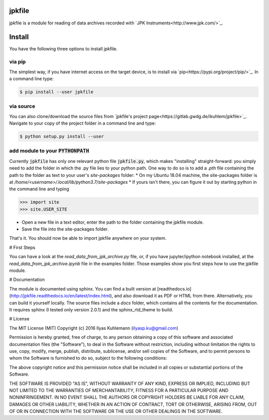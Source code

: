 jpkfile
=======

jpkfile is a module for reading of data archives recorded with
`JPK Instruments<http://www.jpk.com/>`_.  

Install
=======

You have the following three options to install jpkfile.

via pip
-------

The simplest way, if you have internet access on the target device, is to install  via `pip<https://pypi.org/project/pip/>`_. In a command line type:

.. code::

   $ pip install --user jpkfile

via source
----------

You can also clone/download the source files from `jpkfile's project page<https://gitlab.gwdg.de/ikuhlem/jpkfile>`_. Navigate to your copy of the project folder in a command line and type:

.. code::

   $ python setup.py install --user

add module to your :code:`PYTHONPATH`
-------------------------------------

Currently :code:`jpkfile` has only one relevant python file :code:`jpkfile.py`, which makes "installing" straight-forward: you simply need to add the folder in which the .py file lies to your python path.  
One way to do so is to add a *.pth* file containing the path to the folder as text to your user's *site-packages* folder:
* On my Ubuntu 18.04 machine, the site-packages folder is at `/home/<username>/.local/lib/python3.7/site-packages`
* If yours isn't there, you can figure it out by starting python in the command line and typing
  
>>> import site
>>> site.USER_SITE

* Open a new file in a text editor, enter the path to the folder containing the jpkfile module.
* Save the file into the site-packages folder.  
That's it. You should now be able to import jpkfile anywhere on your system.

# First Steps

You can have a look at the `read_data_from_jpk_archive.py` file, or, if you have jupyter/ipython notebook installed, at the `read_data_from_jpk_archive.ipynb` file in the examples folder. Those examples show you first steps how to use the jpkfile module.

# Documentation

The module is documented using sphinx. You can find a built version at [readthedocs.io](http://jpkfile.readthedocs.io/en/latest/index.html), and also download it as PDF or HTML from there.   
Alternatively, you can build it yourself locally. The source files include a `docs` folder, which contains all the contents for the documentation. It requires sphinx (I tested only version 2.0.1) and the sphinx_rtd_theme to build.

# License 

The MIT License (MIT)
Copyright (c) 2016 Ilyas Kuhlemann (ilyasp.ku@gmail.com)

Permission is hereby granted, free of charge, to any person obtaining a copy of this software and associated documentation files (the "Software"), to deal in the Software without restriction, including without limitation the rights to use, copy, modify, merge, publish, distribute, sublicense, and/or sell copies of the Software, and to permit persons to whom the Software is furnished to do so, subject to the following conditions:

The above copyright notice and this permission notice shall be included in all copies or substantial portions of the Software.

THE SOFTWARE IS PROVIDED "AS IS", WITHOUT WARRANTY OF ANY KIND, EXPRESS OR IMPLIED, INCLUDING BUT NOT LIMITED TO THE WARRANTIES OF MERCHANTABILITY, FITNESS FOR A PARTICULAR PURPOSE AND NONINFRINGEMENT. IN NO EVENT SHALL THE AUTHORS OR COPYRIGHT HOLDERS BE LIABLE FOR ANY CLAIM, DAMAGES OR OTHER LIABILITY, WHETHER IN AN ACTION OF CONTRACT, TORT OR OTHERWISE, ARISING FROM, OUT OF OR IN CONNECTION WITH THE SOFTWARE OR THE USE OR OTHER DEALINGS IN THE SOFTWARE.

